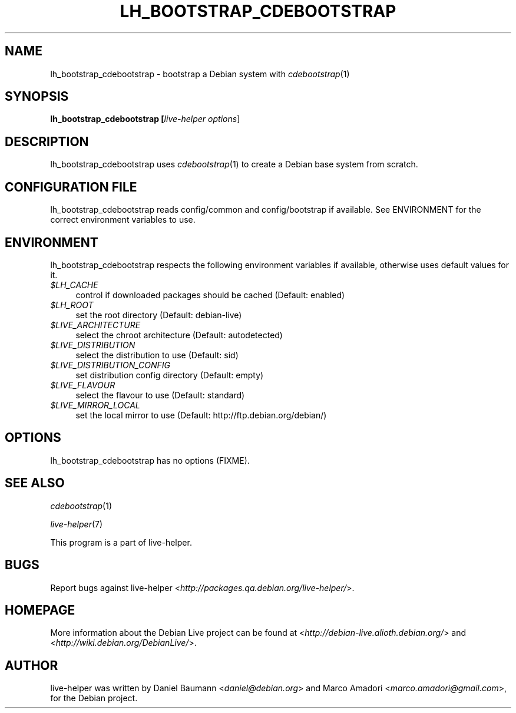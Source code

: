 .TH LH_BOOTSTRAP_CDEBOOTSTRAP 1 "2007\-03\-19" "1.0~a2" "live\-helper"

.SH NAME
lh_bootstrap_cdebootstrap \- bootstrap a Debian system with \fIcdebootstrap\fR(1)

.SH SYNOPSIS
.B lh_bootstrap_cdebootstrap [\fIlive\-helper\ options\fR\|]

.SH DESCRIPTION
lh_bootstrap_cdebootstrap uses \fIcdebootstrap\fR(1) to create a Debian base system from scratch.

.SH CONFIGURATION FILE
lh_bootstrap_cdebootstrap reads config/common and config/bootstrap if available. See ENVIRONMENT for the correct environment variables to use.

.SH ENVIRONMENT
lh_bootstrap_cdebootstrap respects the following environment variables if available, otherwise uses default values for it.
.IP "\fI$LH_CACHE\fR" 4
control if downloaded packages should be cached (Default: enabled)
.IP "\fI$LH_ROOT\fR" 4
set the root directory (Default: debian-live)
.IP "\fI$LIVE_ARCHITECTURE\fR" 4
select the chroot architecture (Default: autodetected)
.IP "\fI$LIVE_DISTRIBUTION\fR" 4
select the distribution to use (Default: sid)
.IP "\fI$LIVE_DISTRIBUTION_CONFIG\fR" 4
set distribution config directory (Default: empty)
.IP "\fI$LIVE_FLAVOUR\fR" 4
select the flavour to use (Default: standard)
.IP "\fI$LIVE_MIRROR_LOCAL\fR" 4
set the local mirror to use (Default: http://ftp.debian.org/debian/)

.SH OPTIONS
lh_bootstrap_cdebootstrap has no options (FIXME).

.SH SEE ALSO
\fIcdebootstrap\fR(1)
.PP
\fIlive\-helper\fR(7)
.PP
This program is a part of live-helper.

.SH BUGS
Report bugs against live\-helper <\fIhttp://packages.qa.debian.org/live\-helper/\fR>.

.SH HOMEPAGE
More information about the Debian Live project can be found at <\fIhttp://debian\-live.alioth.debian.org/\fR> and <\fIhttp://wiki.debian.org/DebianLive/\fR>.

.SH AUTHOR
live\-helper was written by Daniel Baumann <\fIdaniel@debian.org\fR> and Marco Amadori <\fImarco.amadori@gmail.com\fR>, for the Debian project.
